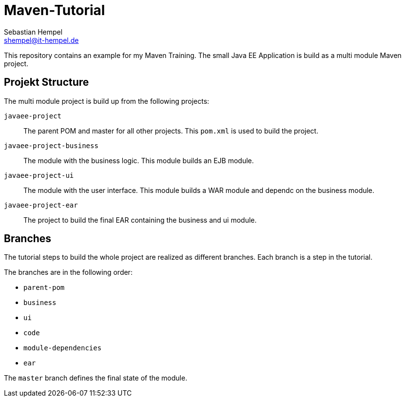 = Maven-Tutorial
Sebastian Hempel <shempel@it-hempel.de>

This repository contains an example for my Maven Training.
The small Java EE Application is build as a multi module Maven project.

== Projekt Structure

The multi module project is build up from the following projects:

`javaee-project`:: The parent POM and master for all other projects. This `pom.xml` is used to build the project.
`javaee-project-business`:: The module with the business logic. This module builds an EJB module.
`javaee-project-ui`:: The module with the user interface. This module builds a WAR module and dependc on the business module.
`javaee-project-ear`:: The project to build the final EAR containing the business and ui module.

== Branches

The tutorial steps to build the whole project are realized as different branches.
Each branch is a step in the tutorial.

The branches are in the following order:

* `parent-pom`
* `business`
* `ui`
* `code`
* `module-dependencies`
* `ear`

The `master` branch defines the final state of the module. 
